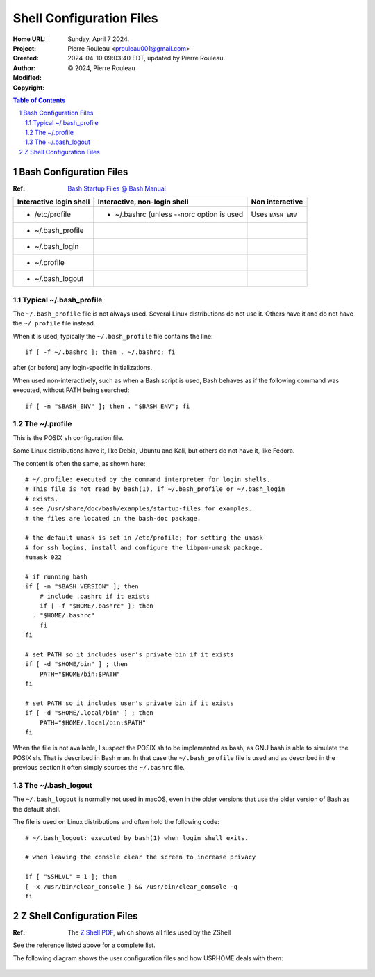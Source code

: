 =========================
Shell Configuration Files
=========================

:Home URL:
:Project:
:Created:  Sunday, April  7 2024.
:Author:  Pierre Rouleau <prouleau001@gmail.com>
:Modified: 2024-04-10 09:03:40 EDT, updated by Pierre Rouleau.
:Copyright: © 2024, Pierre Rouleau


.. contents::  **Table of Contents**
.. sectnum::

.. ---------------------------------------------------------------------------


Bash Configuration Files
========================

:Ref: `Bash Startup Files @ Bash Manual`_

======================= ========================================= ========================
Interactive login shell Interactive, non-login shell              Non interactive
======================= ========================================= ========================
- /etc/profile          - ~/.bashrc (unless --norc option is used Uses ``BASH_ENV``
- ~/.bash_profile
- ~/.bash_login
- ~/.profile
- ~/.bash_logout
======================= ========================================= ========================

Typical ~/.bash_profile
-----------------------

The ``~/.bash_profile`` file is not always used.  Several Linux
distributions do not use it.  Others have it and do not have the
``~/.profile`` file instead.


When it is used, typically the ``~/.bash_profile`` file contains the line::

  if [ -f ~/.bashrc ]; then . ~/.bashrc; fi

after (or before) any login-specific initializations.


When used non-interactively, such as when a Bash script is used,
Bash behaves as if the following command was executed, without
PATH being searched::

  if [ -n "$BASH_ENV" ]; then . "$BASH_ENV"; fi

The ~/.profile
--------------

This is the POSIX ``sh`` configuration file.

Some Linux distributions have it, like Debia, Ubuntu and Kali, but others do not have
it, like Fedora.

The content is often the same, as shown here::

      # ~/.profile: executed by the command interpreter for login shells.
      # This file is not read by bash(1), if ~/.bash_profile or ~/.bash_login
      # exists.
      # see /usr/share/doc/bash/examples/startup-files for examples.
      # the files are located in the bash-doc package.

      # the default umask is set in /etc/profile; for setting the umask
      # for ssh logins, install and configure the libpam-umask package.
      #umask 022

      # if running bash
      if [ -n "$BASH_VERSION" ]; then
          # include .bashrc if it exists
          if [ -f "$HOME/.bashrc" ]; then
        . "$HOME/.bashrc"
          fi
      fi

      # set PATH so it includes user's private bin if it exists
      if [ -d "$HOME/bin" ] ; then
          PATH="$HOME/bin:$PATH"
      fi

      # set PATH so it includes user's private bin if it exists
      if [ -d "$HOME/.local/bin" ] ; then
          PATH="$HOME/.local/bin:$PATH"
      fi

When the file is not available, I suspect the POSIX sh to be implemented as
bash, as GNU bash is able to simulate the POSIX sh. That is described in Bash
man.  In that case the ``~/.bash_profile`` file is used and as described in
the previous section it often simply sources the ``~/.bashrc`` file.

The ~/.bash_logout
------------------

The ``~/.bash_logout`` is normally not used in macOS, even in the older
versions that use the older version of Bash as the default shell.

The file is used on Linux distributions  and often hold the following code::

          # ~/.bash_logout: executed by bash(1) when login shell exits.

          # when leaving the console clear the screen to increase privacy

          if [ "$SHLVL" = 1 ]; then
          [ -x /usr/bin/clear_console ] && /usr/bin/clear_console -q
          fi

Z Shell Configuration Files
===========================

:Ref: The `Z Shell PDF`_, which shows all files used by the ZShell

See the reference listed above for a complete list.

The following diagram shows the user configuration files and
how USRHOME deals with them:

.. figure:: ../res/zsh-startup-01.png

.. ---------------------------------------------------------------------------
.. links


.. _Bash Startup Files @ Bash Manual: https://www.gnu.org/software/bash/manual/html_node/Bash-Startup-Files.html
.. _Z Shell PDF: https://raw.githubusercontent.com/pierre-rouleau/pel/master/doc/pdf/lang/zsh.pdf



.. ---------------------------------------------------------------------------

..
       Local Variables:
       time-stamp-line-limit: 10
       time-stamp-start: "^:Modified:[ \t]+\\\\?"
       time-stamp-end:   "\\.$"
       End:
